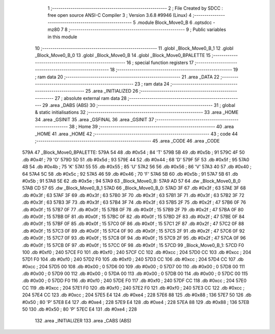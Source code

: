                               1 ;--------------------------------------------------------
                              2 ; File Created by SDCC : free open source ANSI-C Compiler
                              3 ; Version 3.6.8 #9946 (Linux)
                              4 ;--------------------------------------------------------
                              5 	.module Block_Move0_B
                              6 	.optsdcc -mz80
                              7 	
                              8 ;--------------------------------------------------------
                              9 ; Public variables in this module
                             10 ;--------------------------------------------------------
                             11 	.globl _Block_Move0_B_1
                             12 	.globl _Block_Move0_B_0
                             13 	.globl _Block_Move0_B
                             14 	.globl _Block_Move0_BPALETTE
                             15 ;--------------------------------------------------------
                             16 ; special function registers
                             17 ;--------------------------------------------------------
                             18 ;--------------------------------------------------------
                             19 ; ram data
                             20 ;--------------------------------------------------------
                             21 	.area _DATA
                             22 ;--------------------------------------------------------
                             23 ; ram data
                             24 ;--------------------------------------------------------
                             25 	.area _INITIALIZED
                             26 ;--------------------------------------------------------
                             27 ; absolute external ram data
                             28 ;--------------------------------------------------------
                             29 	.area _DABS (ABS)
                             30 ;--------------------------------------------------------
                             31 ; global & static initialisations
                             32 ;--------------------------------------------------------
                             33 	.area _HOME
                             34 	.area _GSINIT
                             35 	.area _GSFINAL
                             36 	.area _GSINIT
                             37 ;--------------------------------------------------------
                             38 ; Home
                             39 ;--------------------------------------------------------
                             40 	.area _HOME
                             41 	.area _HOME
                             42 ;--------------------------------------------------------
                             43 ; code
                             44 ;--------------------------------------------------------
                             45 	.area _CODE
                             46 	.area _CODE
   579A                      47 _Block_Move0_BPALETTE:
   579A 54                   48 	.db #0x54	; 84	'T'
   579B 5B                   49 	.db #0x5b	; 91
   579C 4F                   50 	.db #0x4f	; 79	'O'
   579D 5D                   51 	.db #0x5d	; 93
   579E 44                   52 	.db #0x44	; 68	'D'
   579F 5F                   53 	.db #0x5f	; 95
   57A0 4B                   54 	.db #0x4b	; 75	'K'
   57A1 55                   55 	.db #0x55	; 85	'U'
   57A2 56                   56 	.db #0x56	; 86	'V'
   57A3 40                   57 	.db #0x40	; 64
   57A4 5C                   58 	.db #0x5c	; 92
   57A5 46                   59 	.db #0x46	; 70	'F'
   57A6 5B                   60 	.db #0x5b	; 91
   57A7 5B                   61 	.db #0x5b	; 91
   57A8 5E                   62 	.db #0x5e	; 94
   57A9                      63 _Block_Move0_B:
   57A9 AD 57                64 	.dw _Block_Move0_B_0
   57AB CD 57                65 	.dw _Block_Move0_B_1
   57AD                      66 _Block_Move0_B_0:
   57AD 3F                   67 	.db #0x3f	; 63
   57AE 3F                   68 	.db #0x3f	; 63
   57AF 3F                   69 	.db #0x3f	; 63
   57B0 3F                   70 	.db #0x3f	; 63
   57B1 3F                   71 	.db #0x3f	; 63
   57B2 3F                   72 	.db #0x3f	; 63
   57B3 3F                   73 	.db #0x3f	; 63
   57B4 3F                   74 	.db #0x3f	; 63
   57B5 2F                   75 	.db #0x2f	; 47
   57B6 0F                   76 	.db #0x0f	; 15
   57B7 0F                   77 	.db #0x0f	; 15
   57B8 0F                   78 	.db #0x0f	; 15
   57B9 2F                   79 	.db #0x2f	; 47
   57BA 0F                   80 	.db #0x0f	; 15
   57BB 0F                   81 	.db #0x0f	; 15
   57BC 0F                   82 	.db #0x0f	; 15
   57BD 2F                   83 	.db #0x2f	; 47
   57BE 0F                   84 	.db #0x0f	; 15
   57BF 0F                   85 	.db #0x0f	; 15
   57C0 0F                   86 	.db #0x0f	; 15
   57C1 2F                   87 	.db #0x2f	; 47
   57C2 0F                   88 	.db #0x0f	; 15
   57C3 0F                   89 	.db #0x0f	; 15
   57C4 0F                   90 	.db #0x0f	; 15
   57C5 2F                   91 	.db #0x2f	; 47
   57C6 0F                   92 	.db #0x0f	; 15
   57C7 0F                   93 	.db #0x0f	; 15
   57C8 0F                   94 	.db #0x0f	; 15
   57C9 2F                   95 	.db #0x2f	; 47
   57CA 0F                   96 	.db #0x0f	; 15
   57CB 0F                   97 	.db #0x0f	; 15
   57CC 0F                   98 	.db #0x0f	; 15
   57CD                      99 _Block_Move0_B_1:
   57CD F0                  100 	.db #0xf0	; 240
   57CE F0                  101 	.db #0xf0	; 240
   57CF CC                  102 	.db #0xcc	; 204
   57D0 CC                  103 	.db #0xcc	; 204
   57D1 F0                  104 	.db #0xf0	; 240
   57D2 F0                  105 	.db #0xf0	; 240
   57D3 CC                  106 	.db #0xcc	; 204
   57D4 CC                  107 	.db #0xcc	; 204
   57D5 00                  108 	.db #0x00	; 0
   57D6 00                  109 	.db #0x00	; 0
   57D7 00                  110 	.db #0x00	; 0
   57D8 00                  111 	.db #0x00	; 0
   57D9 00                  112 	.db #0x00	; 0
   57DA 00                  113 	.db #0x00	; 0
   57DB 00                  114 	.db #0x00	; 0
   57DC 00                  115 	.db #0x00	; 0
   57DD F0                  116 	.db #0xf0	; 240
   57DE F0                  117 	.db #0xf0	; 240
   57DF CC                  118 	.db #0xcc	; 204
   57E0 CC                  119 	.db #0xcc	; 204
   57E1 F0                  120 	.db #0xf0	; 240
   57E2 F0                  121 	.db #0xf0	; 240
   57E3 CC                  122 	.db #0xcc	; 204
   57E4 CC                  123 	.db #0xcc	; 204
   57E5 E4                  124 	.db #0xe4	; 228
   57E6 88                  125 	.db #0x88	; 136
   57E7 50                  126 	.db #0x50	; 80	'P'
   57E8 E4                  127 	.db #0xe4	; 228
   57E9 E4                  128 	.db #0xe4	; 228
   57EA 88                  129 	.db #0x88	; 136
   57EB 50                  130 	.db #0x50	; 80	'P'
   57EC E4                  131 	.db #0xe4	; 228
                            132 	.area _INITIALIZER
                            133 	.area _CABS (ABS)
